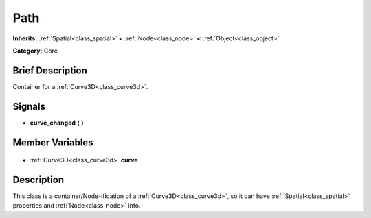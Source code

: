 .. Generated automatically by doc/tools/makerst.py in Godot's source tree.
.. DO NOT EDIT THIS FILE, but the Path.xml source instead.
.. The source is found in doc/classes or modules/<name>/doc_classes.

.. _class_Path:

Path
====

**Inherits:** :ref:`Spatial<class_spatial>` **<** :ref:`Node<class_node>` **<** :ref:`Object<class_object>`

**Category:** Core

Brief Description
-----------------

Container for a :ref:`Curve3D<class_curve3d>`.

Signals
-------

.. _class_Path_curve_changed:

- **curve_changed** **(** **)**


Member Variables
----------------

  .. _class_Path_curve:

- :ref:`Curve3D<class_curve3d>` **curve**


Description
-----------

This class is a container/Node-ification of a :ref:`Curve3D<class_curve3d>`, so it can have :ref:`Spatial<class_spatial>` properties and :ref:`Node<class_node>` info.

